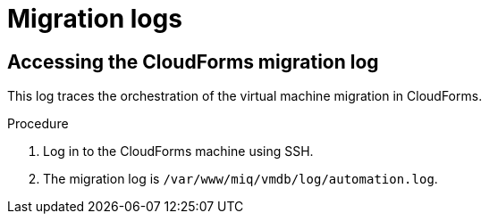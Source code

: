 // Module included in the following assemblies:
//
// IMS_1.1/master.adoc
// IMS_1.2/master.adoc
[id="Migration_logs_{context}"]
= Migration logs

ifdef::osp_1-1_vddk,rhv_1-1_vddk[]
You can check the conversion host logs and the CloudForms migration log to identify the cause of a migration error.

[IMPORTANT]
====
If you need to open a link:https://access.redhat.com/support/cases/#/case/new[Red Hat Support call], you must submit both the migration (`virt-v2v`) log and `virt-v2v-wrapper` log for analysis.
====

[id="Conversion_host_logs_{context}"]
== Accessing the conversion host logs

When disk migration starts, two logs are created in the conversion host:

* `virt-v2v`: Debug output from `virt-v2v` itself. This log tracks the core of the virtual machine migration process, including `libguestfs` traces and disk migration details. You can download access this log on the conversion host or download it in CloudForms.
* `virt-v2v-wrapper`: Log of the daemonizing wrapper for `virt-v2v`. This log traces the orchestration of the virtual machine conversion on the conversion host, including disk migration percentages and `virt-v2v` error reporting. You can access this log on the conversion host.

.Procedure

. Log in to the conversion host using SSH.
+
If you are not sure which conversion host to log in to, click the information icon (image:Info_icon.png[20]) of a virtual machine in the migration plan details view.

. Go to `/var/log/vdsm/import/` to access the logs for each migration:
+
* `virt-v2v` log: +v2v-import-_date_-_log_number_.log+
* `virt-v2v-wrapper` log: +v2v-import-_date_-_log_number_-wrapper.log+

You can download the `virt-v2v` log in CloudForms.

.Procedure

. Log in to the CloudForms user interface.
. Click menu:Compute[*Migration* > Migration Plans].
. Click a completed migration plan to view its details.
. Click menu:Download Log[Migration Log].
endif::[]
ifdef::osp_1-2_vddk,rhv_1-2_vddk,osp_1-3_vddk,rhv_1-3_vddk[]
You can check the conversion host logs, playbook logs, and the CloudForms migration log to identify the cause of a migration error.

[IMPORTANT]
====
If you need to open a link:https://access.redhat.com/support/cases/#/case/new[Red Hat Support call], you must submit both the migration (`virt-v2v`) log and `virt-v2v-wrapper` log for analysis.
====

[id="conversion_host_playbook_logs_{context}"]
== Downloading the conversion host and playbook logs

You can download the conversion host and playbooks logs in CloudForms.

When disk migration starts, two logs are created in the conversion host:

* `virt-v2v`: Debug output from `virt-v2v` itself. This log tracks the core of the virtual machine migration process, including `libguestfs` traces and disk migration details.
* `virt-v2v-wrapper`: Log of the daemonizing wrapper for `virt-v2v`. This log traces the orchestration of the virtual machine conversion on the conversion host, including disk migration percentages and `virt-v2v` error reporting.

.Procedure

. Log in to the CloudForms user interface.
. Click menu:Compute[*Migration* > Migration Plans].
. Click a completed migration plan to view its details.
. Click *Download Log* of a virtual machine and select a log from the dropdown list:

* *Premigration log* This option only appears if a premigration playbook is used.
* *Migration log* The *Migration log* is the `virt-v2v` log.
* *Virt-v2v-wrapper log*
* *Postmigration log* This option only appears if a postmigration playbook is used.
endif::[]

[id="Cloudforms_migration_log_{context}"]
== Accessing the CloudForms migration log

This log traces the orchestration of the virtual machine migration in CloudForms.

.Procedure

. Log in to the CloudForms machine using SSH.
. The migration log is `/var/www/miq/vmdb/log/automation.log`.

